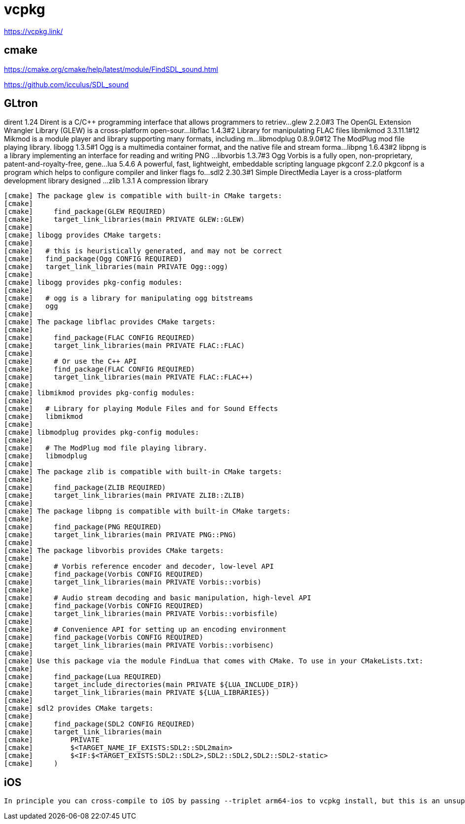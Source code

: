 = vcpkg

https://vcpkg.link/

== cmake

https://cmake.org/cmake/help/latest/module/FindSDL_sound.html

https://github.com/icculus/SDL_sound

== GLtron


dirent                   1.24             Dirent is a C/C++ programming interface that allows programmers to retriev...
glew                     2.2.0#3          The OpenGL Extension Wrangler Library (GLEW) is a cross-platform open-sour...
libflac                  1.4.3#2          Library for manipulating FLAC files
libmikmod                3.3.11.1#12      Mikmod is a module player and library supporting many formats, including m...
libmodplug               0.8.9.0#12       The ModPlug mod file playing library.
libogg                   1.3.5#1          Ogg is a multimedia container format, and the native file and stream forma...
libpng                   1.6.43#2         libpng is a library implementing an interface for reading and writing PNG ...
libvorbis                1.3.7#3          Ogg Vorbis is a fully open, non-proprietary, patent-and-royalty-free, gene...
lua                      5.4.6            A powerful, fast, lightweight, embeddable scripting language
pkgconf                  2.2.0            pkgconf is a program which helps to configure compiler and linker flags fo...
sdl2                     2.30.3#1         Simple DirectMedia Layer is a cross-platform development library designed ...
zlib                     1.3.1            A compression library

----
[cmake] The package glew is compatible with built-in CMake targets:
[cmake] 
[cmake]     find_package(GLEW REQUIRED)
[cmake]     target_link_libraries(main PRIVATE GLEW::GLEW)
[cmake] 
[cmake] libogg provides CMake targets:
[cmake] 
[cmake]   # this is heuristically generated, and may not be correct
[cmake]   find_package(Ogg CONFIG REQUIRED)
[cmake]   target_link_libraries(main PRIVATE Ogg::ogg)
[cmake] 
[cmake] libogg provides pkg-config modules:
[cmake] 
[cmake]   # ogg is a library for manipulating ogg bitstreams
[cmake]   ogg
[cmake] 
[cmake] The package libflac provides CMake targets:
[cmake] 
[cmake]     find_package(FLAC CONFIG REQUIRED)
[cmake]     target_link_libraries(main PRIVATE FLAC::FLAC)
[cmake]     
[cmake]     # Or use the C++ API
[cmake]     find_package(FLAC CONFIG REQUIRED)
[cmake]     target_link_libraries(main PRIVATE FLAC::FLAC++)
[cmake] 
[cmake] libmikmod provides pkg-config modules:
[cmake] 
[cmake]   # Library for playing Module Files and for Sound Effects
[cmake]   libmikmod
[cmake] 
[cmake] libmodplug provides pkg-config modules:
[cmake] 
[cmake]   # The ModPlug mod file playing library.
[cmake]   libmodplug
[cmake] 
[cmake] The package zlib is compatible with built-in CMake targets:
[cmake] 
[cmake]     find_package(ZLIB REQUIRED)
[cmake]     target_link_libraries(main PRIVATE ZLIB::ZLIB)
[cmake] 
[cmake] The package libpng is compatible with built-in CMake targets:
[cmake] 
[cmake]     find_package(PNG REQUIRED)
[cmake]     target_link_libraries(main PRIVATE PNG::PNG)
[cmake] 
[cmake] The package libvorbis provides CMake targets:
[cmake] 
[cmake]     # Vorbis reference encoder and decoder, low-level API
[cmake]     find_package(Vorbis CONFIG REQUIRED)
[cmake]     target_link_libraries(main PRIVATE Vorbis::vorbis)
[cmake] 
[cmake]     # Audio stream decoding and basic manipulation, high-level API
[cmake]     find_package(Vorbis CONFIG REQUIRED)
[cmake]     target_link_libraries(main PRIVATE Vorbis::vorbisfile)
[cmake] 
[cmake]     # Convenience API for setting up an encoding environment
[cmake]     find_package(Vorbis CONFIG REQUIRED)
[cmake]     target_link_libraries(main PRIVATE Vorbis::vorbisenc)
[cmake] 
[cmake] Use this package via the module FindLua that comes with CMake. To use in your CMakeLists.txt:
[cmake] 
[cmake]     find_package(Lua REQUIRED)
[cmake]     target_include_directories(main PRIVATE ${LUA_INCLUDE_DIR})
[cmake]     target_link_libraries(main PRIVATE ${LUA_LIBRARIES})
[cmake] 
[cmake] sdl2 provides CMake targets:
[cmake] 
[cmake]     find_package(SDL2 CONFIG REQUIRED)
[cmake]     target_link_libraries(main
[cmake]         PRIVATE
[cmake]         $<TARGET_NAME_IF_EXISTS:SDL2::SDL2main>
[cmake]         $<IF:$<TARGET_EXISTS:SDL2::SDL2>,SDL2::SDL2,SDL2::SDL2-static>
[cmake]     )
----

== iOS

----
In principle you can cross-compile to iOS by passing --triplet arm64-ios to vcpkg install, but this is an unsupported community triplet, so you may encounter build failures. Depending on the error, you may also need to set the SDKROOT (which you can find by running xcrun --sdk iphoneos --show-sdk-path) or patch the package itself.
----
